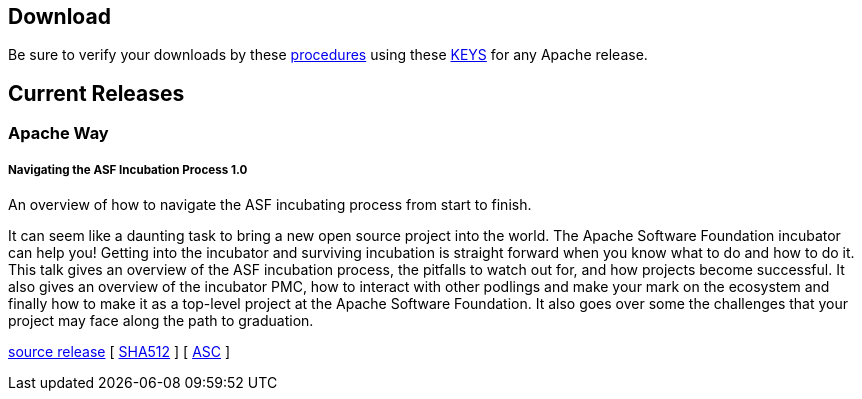 //
//  Licensed to the Apache Software Foundation (ASF) under one or more
//  contributor license agreements.  See the NOTICE file distributed with
//  this work for additional information regarding copyright ownership.
//  The ASF licenses this file to You under the Apache License, Version 2.0
//  (the "License"); you may not use this file except in compliance with
//  the License.  You may obtain a copy of the License at
//
//      http://www.apache.org/licenses/LICENSE-2.0
//
//  Unless required by applicable law or agreed to in writing, software
//  distributed under the License is distributed on an "AS IS" BASIS,
//  WITHOUT WARRANTIES OR CONDITIONS OF ANY KIND, either express or implied.
//  See the License for the specific language governing permissions and
//  limitations under the License.
//

== Download

Be sure to verify your downloads by these https://www.apache.org/info/verification[procedures] using these https://www.apache.org/dist/incubator/training/[KEYS] for any Apache release.

== Current Releases

=== Apache Way

[#release-navigating-ASF-incubation-1.0]
===== Navigating the ASF Incubation Process 1.0 

An overview of how to navigate the ASF incubating process from start to finish.

It can seem like a daunting task to bring a new open source project into the world. The Apache Software Foundation incubator can help you! Getting into the incubator and surviving incubation is straight forward when you know what to do and how to do it. This talk gives an overview of the ASF incubation process, the pitfalls to watch out for, and how projects become successful. It also gives an overview of the incubator PMC, how to interact with other podlings and make your mark on the ecosystem and finally how to make it as a top-level project at the Apache Software Foundation. It also goes over some the challenges that your project may face along the path to graduation.

https://www.apache.org/dyn/closer.lua/incubator/training/ApacheWay/NavigatingASFIncubation/1.0/apache-training-navigating-ASF-incubation-1.0-incubating.tar.gz[source release] [ https://www.apache.org/dist/training/ApacheWay/NavigatingASFIncubation/1.0/apache-training-navigating-ASF-incubation-1.0-incubating.tar.gz.sha512[SHA512] ] [ https://www.apache.org/training/ApacheWay/NavigatingASFIncubation/1.0/apache-training-navigating-ASF-incubation-1.0-incubating.tar.gz.asc[ASC] ]
